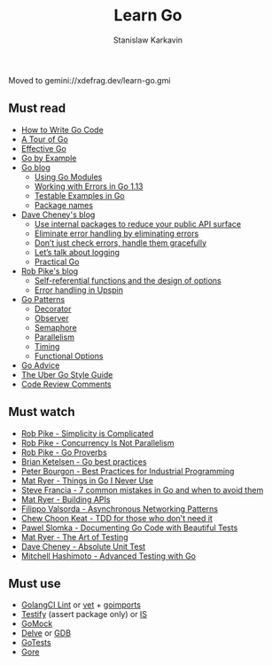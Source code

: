 #+title: Learn Go
#+author: Stanislaw Karkavin
#+email: me@xdefrag.dev
#+language: en
#+description: An opinionated list of resources for learning Go.

Moved to gemini://xdefrag.dev/learn-go.gmi

** Must read
- [[https://golang.org/doc/code.html][How to Write Go Code]]
- [[https://tour.golang.org/welcome/1][A Tour of Go]]
- [[https://golang.org/doc/effective_go.html][Effective Go]]
- [[https://gobyexample.com/][Go by Example]]
- [[https://blog.golang.org/][Go blog]]
  - [[https://blog.golang.org/using-go-modules][Using Go Modules]]
  - [[https://blog.golang.org/go1.13-errors][Working with Errors in Go 1.13]]
  - [[https://blog.golang.org/examples][Testable Examples in Go]]
  - [[https://blog.golang.org/package-names][Package names]]
- [[https://dave.cheney.net/][Dave Cheney's blog]]
  - [[https://dave.cheney.net/2019/10/06/use-internal-packages-to-reduce-your-public-api-surface][Use internal packages to reduce your public API surface]]
  - [[https://dave.cheney.net/2019/01/27/eliminate-error-handling-by-eliminating-errors][Eliminate error handling by eliminating errors]]
  - [[https://dave.cheney.net/2016/04/27/dont-just-check-errors-handle-them-gracefully][Don’t just check errors, handle them gracefully]]
  - [[https://dave.cheney.net/2015/11/05/lets-talk-about-logging][Let’s talk about logging]]
  - [[https://dave.cheney.net/practical-go][Practical Go]]
- [[https://commandcenter.blogspot.com/][Rob Pike's blog]]
  - [[https://commandcenter.blogspot.com/2014/01/self-referential-functions-and-design.html][Self-referential functions and the design of options]]
  - [[https://commandcenter.blogspot.com/2017/12/error-handling-in-upspin.html][Error handling in Upspin]]
- [[https://github.com/tmrts/go-patterns][Go Patterns]]
  - [[https://github.com/tmrts/go-patterns/blob/master/structural/decorator.md][Decorator]]
  - [[https://github.com/tmrts/go-patterns/blob/master/behavioral/observer.md][Observer]]
  - [[https://github.com/tmrts/go-patterns/blob/master/synchronization/semaphore.md][Semaphore]]
  - [[https://github.com/tmrts/go-patterns/blob/master/concurrency/parallelism.go][Parallelism]]
  - [[https://github.com/tmrts/go-patterns/blob/master/profiling/timing.md][Timing]]
  - [[https://github.com/tmrts/go-patterns/blob/master/idiom/functional-options.md][Functional Options]]
- [[https://github.com/cristaloleg/go-advice][Go Advice]]
- [[https://github.com/uber-go/guide/blob/master/style.md][The Uber Go Style Guide]]
- [[https://github.com/golang/go/wiki/CodeReviewComments][Code Review Comments]]

** Must watch
- [[https://youtu.be/rFejpH_tAHM][Rob Pike - Simplicity is Complicated]]
- [[https://youtu.be/cN_DpYBzKso][Rob Pike - Concurrency Is Not Parallelism]]
- [[https://youtu.be/PAAkCSZUG1c][Rob Pike - Go Proverbs]]
- [[https://youtu.be/MzTcsI6tn-0][Brian Ketelsen - Go best practices]]
- [[https://youtu.be/PTE4VJIdHPg][Peter Bourgon - Best Practices for Industrial Programming]]
- [[https://youtu.be/5DVV36uqQ4E][Mat Ryer - Things in Go I Never Use]]
- [[https://youtu.be/29LLRKIL_TI][Steve Francia - 7 common mistakes in Go and when to avoid them]]
- [[https://youtu.be/tIm8UkSf6RA][Mat Ryer - Building APIs]]
- [[https://youtu.be/afSiVelXDTQ][Filippo Valsorda - Asynchronous Networking Patterns]]
- [[https://youtu.be/a6oP24CSdUg][Chew Choon Keat - TDD for those who don't need it]]
- [[https://youtu.be/TGg6cc0QCzw][Pawel Slomka - Documenting Go Code with Beautiful Tests]]
- [[https://www.youtube.com/watch?v=EOpj9aZ8Kfo][Mat Ryer - The Art of Testing]]
- [[https://youtu.be/UKe5sX1dZ0k][Dave Cheney - Absolute Unit Test]]
- [[https://youtu.be/yszygk1cpEc][Mitchell Hashimoto - Advanced Testing with Go]]

** Must use
- [[https://github.com/golangci/golangci-lint][GolangCI Lint]] or [[https://golang.org/cmd/vet/][vet]] + [[https://pkg.go.dev/golang.org/x/tools/cmd/goimports][goimports]]
- [[https://github.com/stretchr/testify][Testify]] (assert package only) or [[https://github.com/matryer/is][IS]]
- [[https://github.com/golang/mock][GoMock]]
- [[https://github.com/go-delve/delve][Delve]] or [[https://www.gnu.org/software/gdb/][GDB]]
- [[https://github.com/cweill/gotests][GoTests]]
- [[https://github.com/motemen/gore][Gore]]
